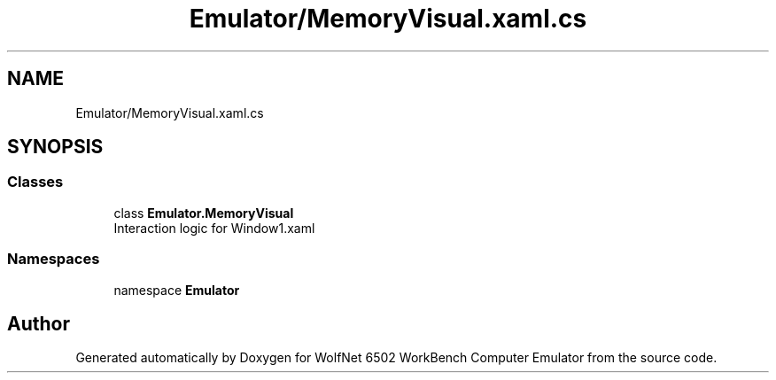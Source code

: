 .TH "Emulator/MemoryVisual.xaml.cs" 3 "Wed Sep 28 2022" "Version beta" "WolfNet 6502 WorkBench Computer Emulator" \" -*- nroff -*-
.ad l
.nh
.SH NAME
Emulator/MemoryVisual.xaml.cs
.SH SYNOPSIS
.br
.PP
.SS "Classes"

.in +1c
.ti -1c
.RI "class \fBEmulator\&.MemoryVisual\fP"
.br
.RI "Interaction logic for Window1\&.xaml  "
.in -1c
.SS "Namespaces"

.in +1c
.ti -1c
.RI "namespace \fBEmulator\fP"
.br
.in -1c
.SH "Author"
.PP 
Generated automatically by Doxygen for WolfNet 6502 WorkBench Computer Emulator from the source code\&.
